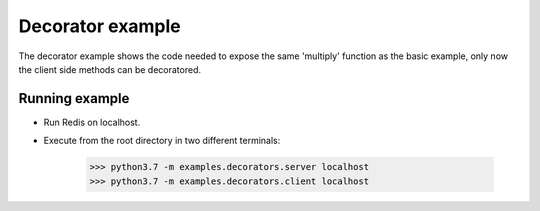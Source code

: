 Decorator example
=================

The decorator example shows the code needed to expose the same 
'multiply' function as the basic example, only now the client side
methods can be decoratored.


Running example
---------------

- Run Redis on localhost.
- Execute from the root directory in two different terminals:

    >>> python3.7 -m examples.decorators.server localhost
    >>> python3.7 -m examples.decorators.client localhost

